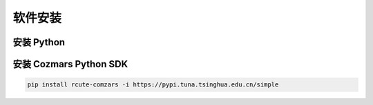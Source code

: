 软件安装
==============

安装 Python
-------------------

安装 Cozmars Python SDK
----------------------------

.. code::
  
   pip install rcute-comzars -i https://pypi.tuna.tsinghua.edu.cn/simple

